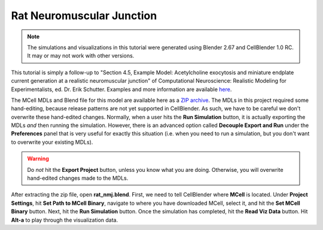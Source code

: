 .. _rat:

*********************************************
Rat Neuromuscular Junction
*********************************************

.. Git Repo SHA1 ID: a1abdd291b75176d6581df41329781ae5d5e1b7d

.. note::

    The simulations and visualizations in this tutorial were generated using
    Blender 2.67 and CellBlender 1.0 RC. It may or may not work with other
    versions.

This tutorial is simply a follow-up to "Section 4.5, Example Model:
Acetylcholine exocytosis and miniature endplate current generation at a
realistic neuromuscular junction" of Computational Neuroscience: Realistic
Modeling for Experimentalists, ed. Dr. Erik Schutter. Examples and more
information are available here_.

.. _here: http://www.compneuro.org/CDROM/docs/chapter4.html

The MCell MDLs and Blend file for this model are available here as a `ZIP
archive`_. The MDLs in this project required some hand-editing, because release
patterns are not yet supported in CellBlender. As such, we have to be careful
we don't overwrite these hand-edited changes. Normally, when a user hits the
**Run Simulation** button, it is actually exporting the MDLs *and* then running
the simulation. However, there is an advanced option called **Decouple Export
and Run** under the **Preferences** panel that is very useful for exactly this
situation (i.e. when you need to run a simulation, but you don't want to
overwrite your existing MDLs). 

.. warning::

   Do *not* hit the **Export Project** button, unless you know what you are
   doing.  Otherwise, you will overwrite hand-edited changes made to the MDLs.

After extracting the zip file, open **rat_nmj.blend**. First, we need to tell
CellBlender where **MCell** is located. Under **Project Settings**, hit **Set
Path to MCell Binary**, navigate to where you have downloaded MCell, select it,
and hit the **Set MCell Binary** button. Next, hit the **Run Simulation**
button. Once the simulation has completed, hit the **Read Viz Data** button.
Hit **Alt-a** to play through the visualization data. 

.. _ZIP archive: https://www.mcell.psc.edu/tutorials/downloads/rat_nmj.zip
